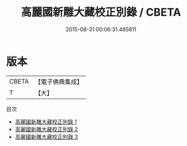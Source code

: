 #+TITLE: 高麗國新雕大藏校正別錄 / CBETA

#+DATE: 2015-08-31 00:06:31.485811
* 版本
 |     CBETA|【電子佛典集成】|
 |         T|【大】     |
目次
 - [[file:KR6s0005_001.txt][高麗國新雕大藏校正別錄 1]]
 - [[file:KR6s0005_002.txt][高麗國新雕大藏校正別錄 2]]
 - [[file:KR6s0005_003.txt][高麗國新雕大藏校正別錄 3]]

